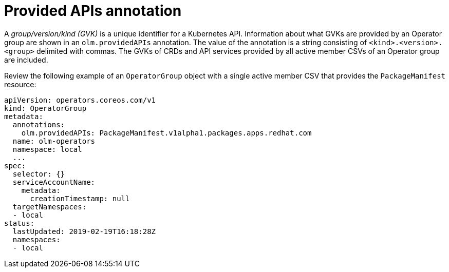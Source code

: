 // Module included in the following assemblies:
//
// * operators/understanding/olm/olm-understanding-operatorgroups.adoc

[id="olm-operatorgroups-provided-apis-annotation_{context}"]
= Provided APIs annotation

A _group/version/kind (GVK)_ is a unique identifier for a Kubernetes API. Information about what GVKs are provided by an Operator group are shown in an `olm.providedAPIs` annotation. The value of the annotation is a string consisting of `<kind>.<version>.<group>` delimited with commas. The GVKs of CRDs and API services provided by all active member CSVs of an Operator group are included.

Review the following example of an `OperatorGroup` object with a single active member CSV that provides the `PackageManifest` resource:

[source,yaml]
----
apiVersion: operators.coreos.com/v1
kind: OperatorGroup
metadata:
  annotations:
    olm.providedAPIs: PackageManifest.v1alpha1.packages.apps.redhat.com
  name: olm-operators
  namespace: local
  ...
spec:
  selector: {}
  serviceAccountName:
    metadata:
      creationTimestamp: null
  targetNamespaces:
  - local
status:
  lastUpdated: 2019-02-19T16:18:28Z
  namespaces:
  - local
----
